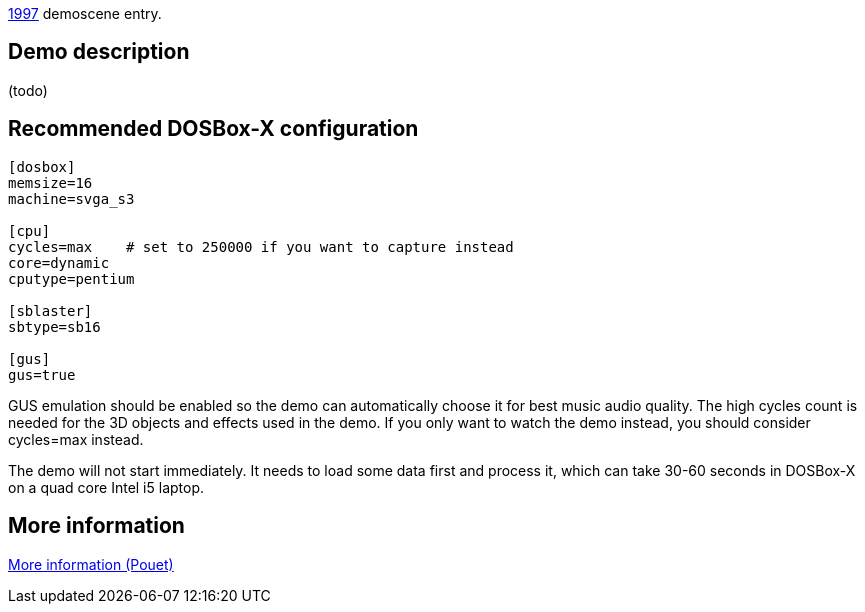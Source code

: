 ifdef::env-github[:suffixappend:]
ifndef::env-github[:suffixappend: .html]

link:Guide%3AMS‐DOS%3Ademoscene%3A1997{suffixappend}[1997] demoscene entry.

Demo description
----------------

(todo)

Recommended DOSBox-X configuration
----------------------------------

....
[dosbox]
memsize=16
machine=svga_s3

[cpu]
cycles=max    # set to 250000 if you want to capture instead
core=dynamic
cputype=pentium

[sblaster]
sbtype=sb16

[gus]
gus=true
....

GUS emulation should be enabled so the demo can automatically choose it
for best music audio quality. The high cycles count is needed for the 3D
objects and effects used in the demo. If you only want to watch the demo
instead, you should consider cycles=max instead.

The demo will not start immediately. It needs to load some data first
and process it, which can take 30-60 seconds in DOSBox-X on a quad core
Intel i5 laptop.

More information
----------------

http://www.pouet.net/prod.php?which=1326[More information (Pouet)]
